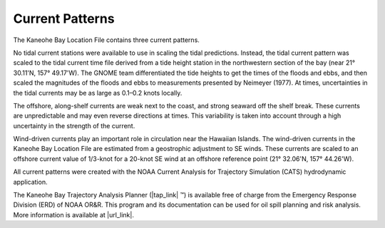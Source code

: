 Current Patterns
===============================================

The Kaneohe Bay Location File contains three current patterns.

No tidal current stations were available to use in scaling the tidal predictions. Instead, the tidal current pattern was scaled to the tidal current time file derived from a tide height station in the northwestern section of the bay (near 21° 30.11'N, 157° 49.17'W). The GNOME team differentiated the tide heights to get the times of the floods and ebbs, and then scaled the magnitudes of the floods and ebbs to measurements presented by Neimeyer (1977). At times, uncertainties in the tidal currents may be as large as 0.1–0.2 knots locally.

The offshore, along-shelf currents are weak next to the coast, and strong seaward off the shelf break. These currents are unpredictable and may even reverse directions at times. This variability is taken into account through a high uncertainty in the strength of the current.

Wind-driven currents play an important role in circulation near the Hawaiian Islands. The wind-driven currents in the Kaneohe Bay Location File are estimated from a geostrophic adjustment to SE winds. These currents are scaled to an offshore current value of 1/3-knot for a 20-knot SE wind at an offshore reference point (21° 32.06'N, 157° 44.26'W).

All current patterns were created with the NOAA Current Analysis for Trajectory Simulation (CATS) hydrodynamic application.

The Kaneohe Bay Trajectory Analysis Planner (|tap_link| ™) is available free of charge from the Emergency Response Division (ERD) of NOAA OR&R. This program and its documentation can be used for oil spill planning and risk analysis. More information is available at |url_link|.

.. |tap_link| raw:: html

   <a href="http://response.restoration.noaa.gov/tap" target="_blank">TAP II</a>

.. |url_link| raw:: html

   <a href="http://response.restoration.noaa.gov/tap" target="_blank">http://response.restoration.noaa.gov/tap</a>

